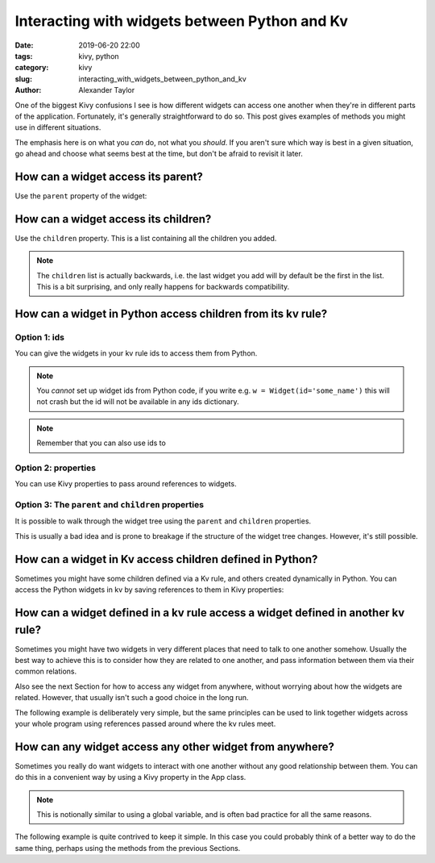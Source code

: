 Interacting with widgets between Python and Kv
##############################################

:date: 2019-06-20 22:00
:tags: kivy, python
:category: kivy
:slug: interacting_with_widgets_between_python_and_kv
:author: Alexander Taylor

One of the biggest Kivy confusions I see is how different widgets can
access one another when they're in different parts of the
application. Fortunately, it's generally straightforward to do so. This
post gives examples of methods you might use in different situations.

The emphasis here is on what you *can* do, not what you *should*. If
you aren't sure which way is best in a given situation, go ahead and
choose what seems best at the time, but don't be afraid to revisit it
later.

How can a widget access its parent?
===================================

Use the ``parent`` property of the widget:

.. code-block:: python
   child = Widget()
   parent = Widget()

   assert child.parent is None  # child widget isn't added to any parent

   parent.add_widget(child)

   assert child.parent == parent


How can a widget access its children?
=====================================

Use the ``children`` property. This is a list containing all the children you added.

.. code-block:: python
   child = Widget()
   parent = Widget()

   assert len(parent.children) == 0  # no children added to parent

   parent.add_widget(child)

   print(parent.children)  # [<kivy.uix.widget.Widget object at 0x???>]
   assert child in parent.children

.. note:: The ``children`` list is actually backwards, i.e. the last
          widget you add will by default be the first in the
          list. This is a bit surprising, and only really happens for
          backwards compatibility.

How can a widget in Python access children from its kv rule?
============================================================

Option 1: ids
-------------

You can give the widgets in your kv rule ids to access them from Python.

.. code-block:: python
   # main.py

   from kivy.uix.boxlayout import BoxLayout
   from kivy.uix.label import Label
   from kivy.app import App

   class KvRuleWidget(BoxLayout):
       def on_touch_down(self, touch):
           print('We can get references to all the children using the ids dict.')

           # syntax is `self.ids.<id_text>`

           assert self.ids.middle in self.children
           assert self.ids.bottom in self.children

           # widgets can be accessed from deep in the kv rule
           assert self.ids.top_left not in self.children
           assert self.ids.top_right not in self.children

   class ExampleApp(App):
       def build(self):
           return KvRuleWidget()

.. code-block:: python
   # example.kv

   <KvRuleWidget>:
       orientation: 'vertical'
       BoxLayout:
           orientation: 'horizontal'
           Label:
               id: top_left
               text: 'top left'
           Label:
               id: top_right
               text: 'top right'
       Label:
           id: middle
           text: 'middle'
       Label:
           id: bottom
           text: 'bottom'

.. note:: You *cannot* set up widget ids from Python code, if
          you write e.g. ``w = Widget(id='some_name')`` this will not
          crash but the id will not be available in any ids
          dictionary.

.. note:: Remember that you can also use ids to

Option 2: properties
--------------------

You can use Kivy properties to pass around references to widgets.

.. code-block:: python
   # main.py

   from kivy.uix.boxlayout import BoxLayout
   from kivy.uix.label import Label
   from kivy.app import App
   from kivy.properties import ObjectProperty

   class KvRuleWidget(BoxLayout):
       top_right_label = ObjectProperty()

       def on_touch_down(self, touch):
           print('The top right label is {}'.format(self.top_right_label))

   class ExampleApp(App):
       def build(self):
           return KvRuleWidget()

.. code-block:: python
   # example.kv

   <KvRuleWidget>:
       orientation: 'vertical'
       top_right_label: top_right  # note that we used an id to set the property
       BoxLayout:
           orientation: 'horizontal'
           Label:
               id: top_right
               text: 'top left'
           Label:
               text: 'top right'
       Label:
           text: 'middle'
       Label:
           text: 'bottom'

Option 3: The ``parent`` and ``children`` properties
----------------------------------------------------

It is possible to walk through the widget tree using the ``parent`` and ``children`` properties.

This is usually a bad idea and is prone to breakage if the structure
of the widget tree changes. However, it's still possible.

.. code-block:: python
   # main.py

   from kivy.uix.boxlayout import BoxLayout
   from kivy.uix.label import Label
   from kivy.app import App
   from kivy.properties import ObjectProperty

   class KvRuleWidget(BoxLayout):
       def on_touch_down(self, touch):

           # get a reference to the top right label only by walking through the widget tree
           top_right_label = self.children[-1].children[0]

           print('The top right label is {}'.format(self.top_right_label))

   class ExampleApp(App):
       def build(self):
           return KvRuleWidget()

.. code-block:: python
   # example.kv

   # note: this time there are no ids at all
   <KvRuleWidget>:
       orientation: 'vertical'
       BoxLayout:
           orientation: 'horizontal'
           Label:
               text: 'top left'
           Label:
               text: 'top right'
       Label:
           text: 'middle'
       Label:
           text: 'bottom'

How can a widget in Kv access children defined in Python?
=========================================================

Sometimes you might have some children defined via a Kv rule, and
others created dynamically in Python. You can access the Python
widgets in kv by saving references to them in Kivy properties:

.. code-block:: python
   # main.py

   from kivy.uix.boxlayout import BoxLayout
   from kivy.uix.label import Label
   from kivy.app import App
   from kivy.properties import ObjectProperty

   class KvRuleWidget(BoxLayout):
       label_created_in_python = ObjectProperty()

       def __init__(self, **kwargs):
           super().__init__(**kwargs)

           # add a widget from python code
           label = Label(text='label created in Python')
           self.add_widget(label)
           self.label_created_in_python = label  # save a reference

   class ExampleApp(App):
       def build(self):
           return KvRuleWidget()

.. code-block:: python
   # example.kv

   <KvRuleWidget>:
       orientation: 'vertical'
       Label:
           text: 'label created in Kv'
       Label:
           text: 'the label created in Python has text "{}"'.format(root.label_created_in_python.text)

How can a widget defined in a kv rule access a widget defined in another kv rule?
=================================================================================

Sometimes you might have two widgets in very different places that
need to talk to one another somehow. Usually the best way to achieve
this is to consider how they are related to one another, and pass
information between them via their common relations.

Also see the next Section for how to access any widget from anywhere,
without worrying about how the widgets are related. However, that
usually isn't such a good choice in the long run.

The following example is deliberately very simple, but the same
principles can be used to link together widgets across your whole
program using references passed around where the kv rules meet.

.. code-block:: python
   # main.py

   from kivy.uix.boxlayout import BoxLayout
   from kivy.uix.button import Button
   from kivy.uix.label import Label
   from kivy.app import App
   from kivy.properties import ObjectProperty

   class IncrementCounterButton(Button):
       counter = NumericProperty(0)
       def on_press(self):
           self.counter += 1

   class CounterLabel(Label):
       counter = NumericProperty(0)

   class RootWidget(BoxLayout):
       pass

   class ExampleApp(App):
       def build(self):
           return RootWidget()

.. code-block:: python
   # example.kv

   <IncrementCounterButton>:
       text: 'press me'

   <CounterLabel>:
       text: 'the counter value is {}'.format(app.counter)  # `app` in kv is equivalent to `App.get_running_app()` in Python

   <RootWidget>:
       orientation: 'vertical'
       CounterLabel:
           counter: button.counter  # this means the CounterLabel's counter will always match the button's counter
       IncrementCounterButton:
           id: button

How can any widget access any other widget from anywhere?
=========================================================

Sometimes you really do want widgets to interact with one another
without any good relationship between them. You can do this in a
convenient way by using a Kivy property in the App class.

.. note:: This is notionally similar to using a global variable, and
          is often bad practice for all the same reasons.

The following example is quite contrived to keep it simple. In this
case you could probably think of a better way to do the same thing,
perhaps using the methods from the previous Sections.

.. code-block:: python
   # main.py

   from kivy.uix.boxlayout import BoxLayout
   from kivy.uix.button import Button
   from kivy.uix.label import Label
   from kivy.app import App
   from kivy.properties import ObjectProperty

   class IncrementCounterButton(Button):
       def on_press(self):
           # You can always access your App class from Python as follows:
           App.get_running_app().counter += 1

   class CounterLabel(Label):
       counter = NumericProperty(0)

   class ExampleApp(App):
       def build(self):
           boxlayout = BoxLayout(orientation='vertical')
           label = CounterLabel()
           button = IncrementCounterButton()

           boxlayout.add_widget(label)
           boxlayout.add_widget(button)

           return boxlayout

.. code-block:: python
   # example.kv

   <IncrementCounterButton>:
       text: 'press me'

   <CounterLabel>:
       text: 'the counter value is {}'.format(app.counter)  # `app` in kv is equivalent to `App.get_running_app()` in Python
